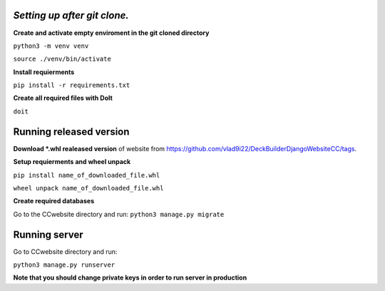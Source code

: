 *Setting up after git clone.*
==================================
**Create and activate empty enviroment in the git cloned directory**

``python3 -m venv venv``

``source ./venv/bin/activate``

**Install requierments**

``pip install -r requirements.txt``

**Create all required files with DoIt**

``doit``


Running released version
=========================

**Download \*.whl realeased version** of website from https://github.com/vlad9i22/DeckBuilderDjangoWebsiteCC/tags.

**Setup requierments and wheel unpack**

``pip install name_of_downloaded_file.whl``

``wheel unpack name_of_downloaded_file.whl``

**Create required databases**

Go to the CCwebsite directory and run:
``python3 manage.py migrate``


Running server
==================

Go to CCwebsite directory and run:

``python3 manage.py runserver``

**Note that you should change private keys in order to run server in production**
